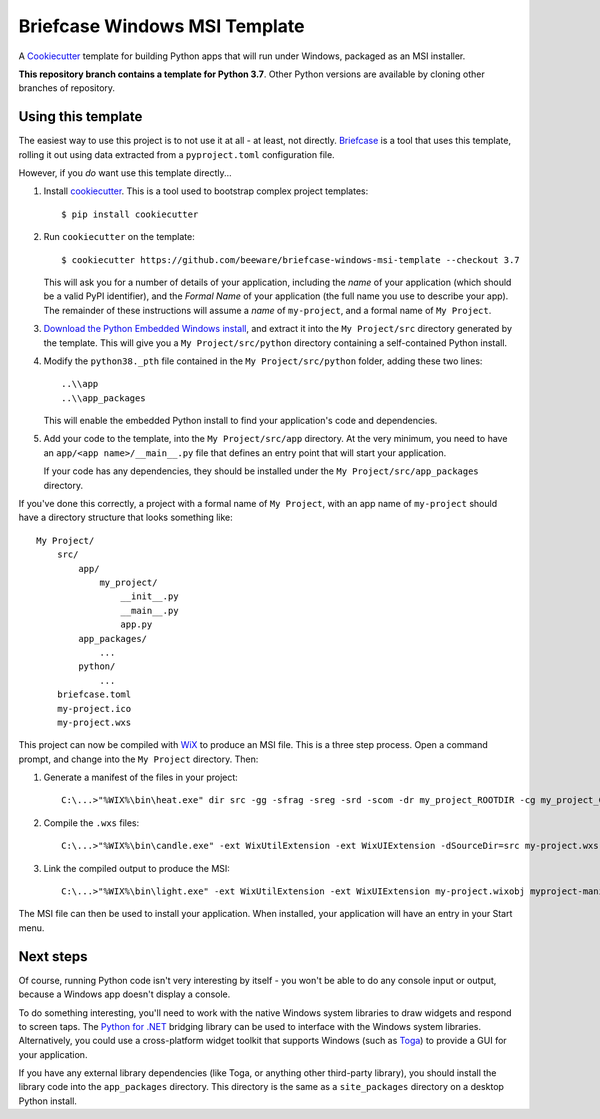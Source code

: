 Briefcase Windows MSI Template
==============================

A `Cookiecutter <https://github.com/cookiecutter/cookiecutter/>`__ template for
building Python apps that will run under Windows, packaged as an MSI installer.

**This repository branch contains a template for Python 3.7**.
Other Python versions are available by cloning other branches of repository.

Using this template
-------------------

The easiest way to use this project is to not use it at all - at least, not
directly. `Briefcase <https://github.com/beeware/briefcase/>`__ is a tool that
uses this template, rolling it out using data extracted from a
``pyproject.toml`` configuration file.

However, if you *do* want use this template directly...

1. Install `cookiecutter`_. This is a tool used to bootstrap complex project
   templates::

    $ pip install cookiecutter

2. Run ``cookiecutter`` on the template::

    $ cookiecutter https://github.com/beeware/briefcase-windows-msi-template --checkout 3.7

   This will ask you for a number of details of your application, including the
   `name` of your application (which should be a valid PyPI identifier), and
   the `Formal Name` of your application (the full name you use to describe
   your app). The remainder of these instructions will assume a `name` of
   ``my-project``, and a formal name of ``My Project``.

3. `Download the Python Embedded Windows install`_, and extract it into the
   ``My Project/src`` directory generated by the template. This will give you a
   ``My Project/src/python`` directory containing a self-contained Python
   install.

4. Modify the ``python38._pth`` file contained in the ``My Project/src/python``
   folder, adding these two lines::

    ..\\app
    ..\\app_packages

   This will enable the embedded Python install to find your application's code
   and dependencies.

5. Add your code to the template, into the ``My Project/src/app`` directory.
   At the very minimum, you need to have an ``app/<app name>/__main__.py`` file
   that defines an entry point that will start your application.

   If your code has any dependencies, they should be installed under the
   ``My Project/src/app_packages`` directory.

If you've done this correctly, a project with a formal name of ``My Project``,
with an app name of ``my-project`` should have a directory structure that
looks something like::

    My Project/
        src/
            app/
                my_project/
                    __init__.py
                    __main__.py
                    app.py
            app_packages/
                ...
            python/
                ...
        briefcase.toml
        my-project.ico
        my-project.wxs

This project can now be compiled with `WiX <https://wixtoolset.org>`__ to
produce an MSI file. This is a three step process. Open a command prompt,
and change into the ``My Project`` directory. Then:

1. Generate a manifest of the files in your project::

    C:\...>"%WIX%\bin\heat.exe" dir src -gg -sfrag -sreg -srd -scom -dr my_project_ROOTDIR -cg my_project_COMPONENTS -var var.SourceDir -out my-project-manifest.wxs

2. Compile the ``.wxs`` files::

    C:\...>"%WIX%\bin\candle.exe" -ext WixUtilExtension -ext WixUIExtension -dSourceDir=src my-project.wxs myproject-manifest.wxs

3. Link the compiled output to produce the MSI::

    C:\...>"%WIX%\bin\light.exe" -ext WixUtilExtension -ext WixUIExtension my-project.wixobj myproject-manifest.wixobj "My Project.msi"

The MSI file can then be used to install your application. When installed, your
application will have an entry in your Start menu.

Next steps
----------

Of course, running Python code isn't very interesting by itself - you won't
be able to do any console input or output, because a Windows app doesn't
display a console.

To do something interesting, you'll need to work with the native Windows system
libraries to draw widgets and respond to screen taps. The `Python for .NET`_
bridging library can be used to interface with the Windows system libraries.
Alternatively, you could use a cross-platform widget toolkit that supports
Windows (such as `Toga`_) to provide a GUI for your application.

If you have any external library dependencies (like Toga, or anything other
third-party library), you should install the library code into the
``app_packages`` directory. This directory is the same as a  ``site_packages``
directory on a desktop Python install.

.. _cookiecutter: https://github.com/cookiecutter/cookiecutter
.. _Download the Python Embedded Windows install: https://briefcase-support.org/python?platform=windows&version=3.7
.. _Python for .NET: http://pythonnet.github.io/
.. _Toga: https://beeware.org/project/projects/libraries/toga
